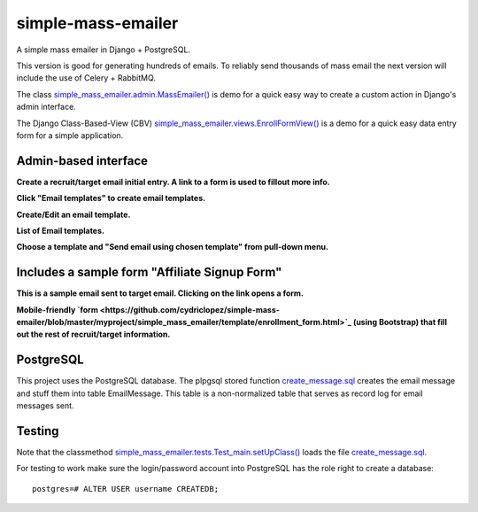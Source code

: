 simple-mass-emailer
===================

A simple mass emailer in Django + PostgreSQL.

This version is good for generating hundreds of emails.
To reliably send thousands of mass email the next version will
include the use of Celery + RabbitMQ.

The class `simple_mass_emailer.admin.MassEmailer() <https://github.com/cydriclopez/simple-mass-emailer/blob/master/myproject/simple_mass_emailer/admin.py>`_
is demo for a quick easy way to create a custom action in Django's admin interface.

The Django Class-Based-View (CBV) `simple_mass_emailer.views.EnrollFormView() <https://github.com/cydriclopez/simple-mass-emailer/blob/master/myproject/simple_mass_emailer/views.py>`_
is a demo for a quick easy data entry form for a simple application.

Admin-based interface
---------------------

**Create a recruit/target email initial entry. A link to a form is used to fillout more info.**

.. image:: /myproject/simple_mass_emailer/static/img/demo_add_recruit_email.png


**Click "Email templates" to create email templates.**

.. image:: /myproject/simple_mass_emailer/static/img/demo_click_email_templates.png


**Create/Edit an email template.**

.. image:: /myproject/simple_mass_emailer/static/img/demo_create_edit_email_template.png


**List of Email templates.**

.. image:: /myproject/simple_mass_emailer/static/img/demo_list_email_template.png


**Choose a template and "Send email using chosen template" from pull-down menu.**

.. image:: /myproject/simple_mass_emailer/static/img/demo_choose_send_email_using_template.png


Includes a sample form "Affiliate Signup Form"
----------------------------------------------

**This is a sample email sent to target email. Clicking on the link opens a form.**

.. image:: /myproject/simple_mass_emailer/static/img/demo_affiliate_email.png


**Mobile-friendly `form <https://github.com/cydriclopez/simple-mass-emailer/blob/master/myproject/simple_mass_emailer/template/enrollment_form.html>`_
(using Bootstrap) that fill out the rest of recruit/target information.**

.. image:: /myproject/simple_mass_emailer/static/img/demo_affiliate_signup_form.png

PostgreSQL
----------
This project uses the PostgreSQL database. The plpgsql stored function
`create_message.sql <https://github.com/cydriclopez/simple-mass-emailer/blob/master/myproject/simple_mass_emailer/sql/create_message.sql>`_
creates the email message and stuff them into table EmailMessage.
This table is a non-normalized table that serves as record log for email messages sent.

Testing
-------
Note that the classmethod `simple_mass_emailer.tests.Test_main.setUpClass() <https://github.com/cydriclopez/simple-mass-emailer/blob/master/myproject/simple_mass_emailer/tests.py>`_ loads
the file `create_message.sql <https://github.com/cydriclopez/simple-mass-emailer/blob/master/myproject/simple_mass_emailer/sql/create_message.sql>`_.

For testing to work make sure the login/password account
into PostgreSQL has the role right to create a database:
::
    postgres=# ALTER USER username CREATEDB;
